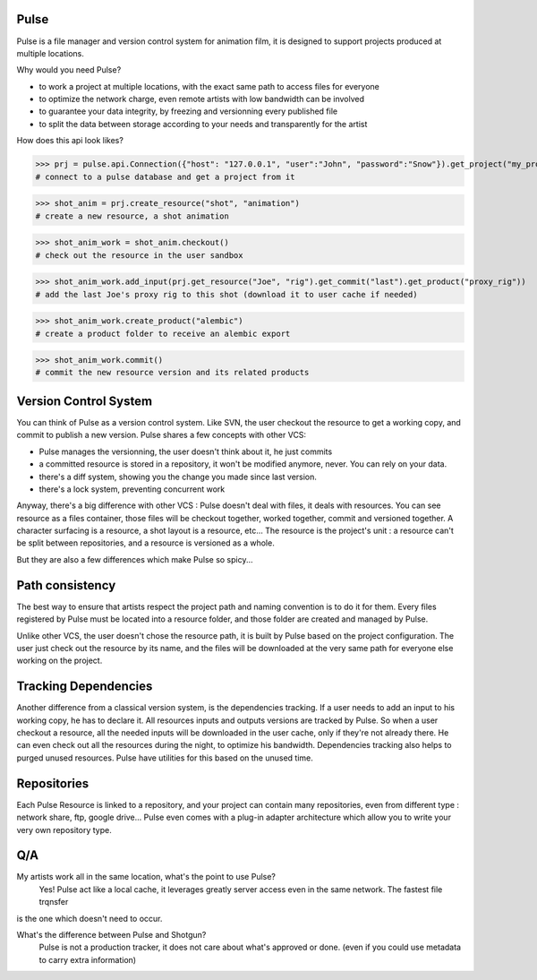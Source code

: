 Pulse
=====

Pulse is a file manager and version control system for animation film, it is designed to support projects produced at
multiple locations.

Why would you need Pulse?

- to work a project at multiple locations, with the exact same path to access files for everyone
- to optimize the network charge, even remote artists with low bandwidth can be involved
- to guarantee your data integrity, by freezing and versionning every published file
- to split the data between storage according to your needs and transparently for the artist

How does this api look likes?

>>> prj = pulse.api.Connection({"host": "127.0.0.1", "user":"John", "password":"Snow"}).get_project("my_project")
# connect to a pulse database and get a project from it

>>> shot_anim = prj.create_resource("shot", "animation")
# create a new resource, a shot animation

>>> shot_anim_work = shot_anim.checkout()
# check out the resource in the user sandbox

>>> shot_anim_work.add_input(prj.get_resource("Joe", "rig").get_commit("last").get_product("proxy_rig"))
# add the last Joe's proxy rig to this shot (download it to user cache if needed)

>>> shot_anim_work.create_product("alembic")
# create a product folder to receive an alembic export

>>> shot_anim_work.commit()
# commit the new resource version and its related products



Version Control System
======================
You can think of Pulse as a version control system. Like SVN, the user checkout the resource to get a working copy,
and commit to publish a new version. Pulse shares a few concepts with other VCS:

- Pulse manages the versionning, the user doesn't think about it, he just commits
- a committed resource is stored in a repository, it won't be modified anymore, never. You can rely on your data.
- there's a diff system, showing you the change you made since last version.
- there's a lock system, preventing concurrent work

Anyway, there's a big difference with other VCS : Pulse doesn't deal with files, it deals with resources. You can see resource as
a files container, those files will be checkout together, worked together, commit and versioned together.
A character surfacing is a resource, a shot layout is a resource, etc...
The resource is the project's unit : a resource can't be split between repositories, and a resource is versioned as a whole.


But they are also a few differences which make Pulse so spicy...

Path consistency
=========================
The best way to ensure that artists respect the project path and naming convention is to do it for them.
Every files registered by Pulse must be located into a resource folder, and those folder are created and managed by Pulse.

Unlike other VCS, the user doesn't chose the resource path, it is built by Pulse based on the project configuration. The user just check out the resource by its name, and the files will be downloaded at the very same path for everyone else working on the project.


Tracking Dependencies
=====================
Another difference from a classical version system, is the dependencies tracking. If a user needs to add an input to his working copy,
he has to declare it. All resources inputs and outputs versions are tracked by Pulse.
So when a user checkout a resource, all the needed inputs will be downloaded in the user cache, only if they're not already there. He can even check out all the resources during the night, to optimize his bandwidth.
Dependencies tracking also helps to purged unused resources. Pulse have utilities for this based on the unused time.


Repositories
============
Each Pulse Resource is linked to a repository, and your project can contain many repositories, even from different type :
network share, ftp, google drive...
Pulse even comes with a plug-in adapter architecture which allow you
to write your very own repository type.


.. image:: multirepo.png
    :align: center



Q/A
===

My artists work all in the same location, what's the point to use Pulse?
    Yes! Pulse act like a local cache, it leverages greatly server access even in the same network. The fastest file trqnsfer
is the one which doesn't need to occur.


What's the difference between Pulse and Shotgun?
    Pulse is not a production tracker, it does not care about what's approved or done. (even if you could use
    metadata to carry extra information)


